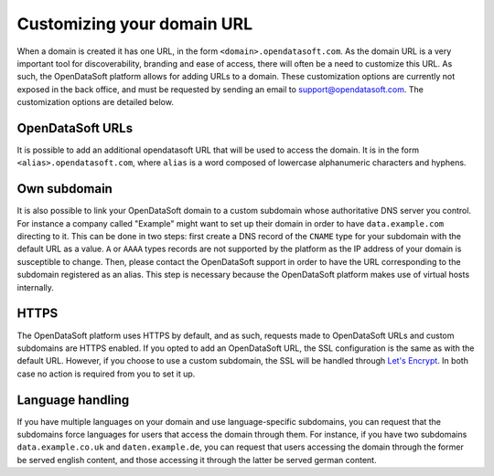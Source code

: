 Customizing your domain URL
===========================


When a domain is created it has one URL, in the form ``<domain>.opendatasoft.com``. As the domain URL is a very important tool for discoverability, branding and ease of access, there will often be a need to customize this URL. As such, the OpenDataSoft platform allows for adding URLs to a domain. These customization options are currently not exposed in the back office, and must be requested by sending an email to support@opendatasoft.com. The customization options are detailed below.

OpenDataSoft URLs
-----------------

It is possible to add an additional opendatasoft URL that will be used to access the domain. It is in the form ``<alias>.opendatasoft.com``, where ``alias`` is a word composed of lowercase alphanumeric characters and hyphens.

Own subdomain
-------------

It is also possible to link your OpenDataSoft domain to a custom subdomain whose authoritative DNS server you control. For instance a company called "Example" might want to set up their domain in order to have ``data.example.com`` directing to it. This can be done in two steps: first create a DNS record of the ``CNAME`` type for your subdomain with the default URL as a value. ``A`` or ``AAAA`` types records are not supported by the platform as the IP address of your domain is susceptible to change. Then, please contact the OpenDataSoft support in order to have the URL corresponding to the subdomain registered as an alias. This step is necessary because the OpenDataSoft platform makes use of virtual hosts internally.

HTTPS
-----

.. image:: img/custom_urls__green-lock--en.png
    :alt: Connections to OpenDataSoft are private.

The OpenDataSoft platform uses HTTPS by default, and as such, requests made to OpenDataSoft URLs and custom subdomains are HTTPS enabled. If you opted to add an OpenDataSoft URL, the SSL configuration is the same as with the default URL. However, if you choose to use a custom subdomain, the SSL will be handled through `Let's Encrypt <https://letsencrypt.org/>`_. In both case no action is required from you to set it up.

.. image:: img/custom_urls__letsencrypt-certificate--en.png
    :alt: Own subdomains use a letsencrypt certificate.

Language handling
-----------------

If you have multiple languages on your domain and use language-specific subdomains, you can request that the subdomains force languages for users that access the domain through them. For instance, if you have two subdomains ``data.example.co.uk`` and ``daten.example.de``, you can request that users accessing the domain through the former be served english content, and those accessing it through the latter be served german content.
